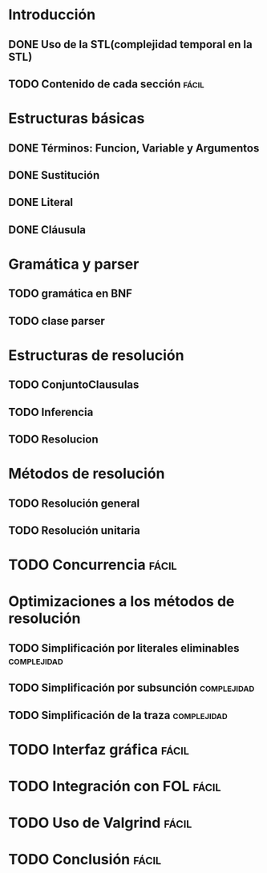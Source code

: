 * Introducción
** DONE Uso de la STL(complejidad temporal en la STL)
   CLOSED: [2010-02-14 dom 19:26]
** TODO Contenido de cada sección				      :fácil:
* Estructuras básicas
** DONE Términos: Funcion, Variable y Argumentos
   CLOSED: [2010-02-14 dom 18:52]
** DONE Sustitución
   CLOSED: [2010-02-15 lun 21:22]
** DONE Literal
   CLOSED: [2010-02-16 mar 22:21]
** DONE Cláusula
   CLOSED: [2010-02-17 mié 08:41]
* Gramática y parser
** TODO gramática en BNF
** TODO clase parser
* Estructuras de resolución
** TODO ConjuntoClausulas
** TODO Inferencia
** TODO Resolucion
* Métodos de resolución
** TODO Resolución general
** TODO Resolución unitaria
* TODO Concurrencia						      :fácil:
* Optimizaciones a los métodos de resolución
** TODO Simplificación por literales eliminables		:complejidad:
** TODO Simplificación por subsunción				:complejidad:
** TODO Simplificación de la traza				:complejidad:
* TODO Interfaz gráfica						      :fácil:
* TODO Integración con FOL					      :fácil:
* TODO Uso de Valgrind						      :fácil:
* TODO Conclusión						      :fácil:
